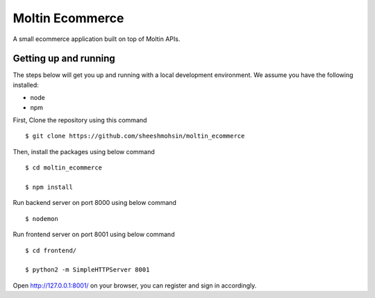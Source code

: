 Moltin Ecommerce
=================

A small ecommerce application built on top of Moltin APIs.

Getting up and running
----------------------

The steps below will get you up and running with a local development environment. We assume you have the following installed:

* node
* npm

First, Clone the repository using this command ::

    $ git clone https://github.com/sheeshmohsin/moltin_ecommerce

Then, install the packages using below command ::

    $ cd moltin_ecommerce

    $ npm install

Run backend server on port 8000 using below command ::

    $ nodemon

Run frontend server on port 8001 using below command ::

    $ cd frontend/

    $ python2 -m SimpleHTTPServer 8001

Open http://127.0.0.1:8001/ on your browser, you can register and sign in accordingly.
